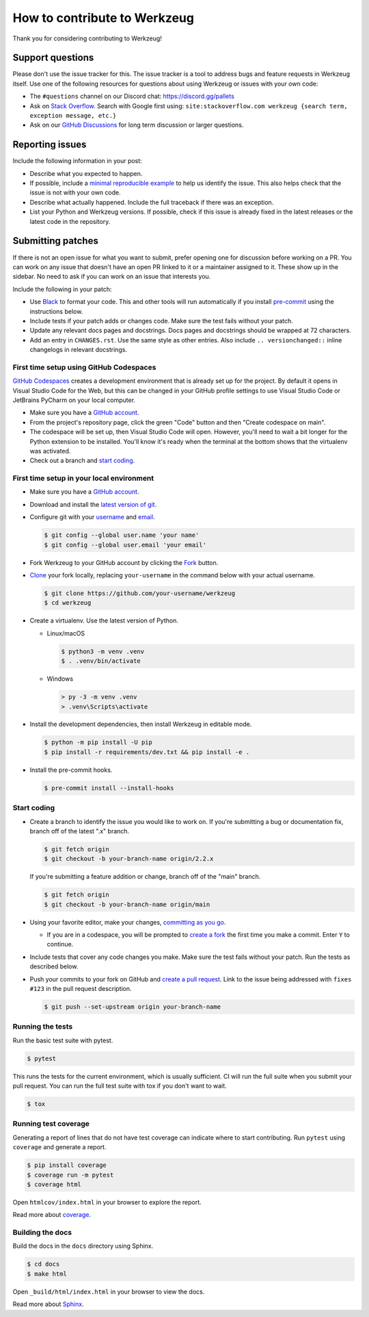 How to contribute to Werkzeug
=============================

Thank you for considering contributing to Werkzeug!


Support questions
-----------------

Please don't use the issue tracker for this. The issue tracker is a tool to address bugs
and feature requests in Werkzeug itself. Use one of the following resources for
questions about using Werkzeug or issues with your own code:

-   The ``#questions`` channel on our Discord chat: https://discord.gg/pallets
-   Ask on `Stack Overflow`_. Search with Google first using:
    ``site:stackoverflow.com werkzeug {search term, exception message, etc.}``
-   Ask on our `GitHub Discussions`_ for long term discussion or larger questions.

.. _Stack Overflow: https://stackoverflow.com/questions/tagged/werkzeug?tab=Frequent
.. _GitHub Discussions: https://github.com/pallets/werkzeug/discussions


Reporting issues
----------------

Include the following information in your post:

-   Describe what you expected to happen.
-   If possible, include a `minimal reproducible example`_ to help us
    identify the issue. This also helps check that the issue is not with
    your own code.
-   Describe what actually happened. Include the full traceback if there
    was an exception.
-   List your Python and Werkzeug versions. If possible, check if this
    issue is already fixed in the latest releases or the latest code in
    the repository.

.. _minimal reproducible example: https://stackoverflow.com/help/minimal-reproducible-example


Submitting patches
------------------

If there is not an open issue for what you want to submit, prefer
opening one for discussion before working on a PR. You can work on any
issue that doesn't have an open PR linked to it or a maintainer assigned
to it. These show up in the sidebar. No need to ask if you can work on
an issue that interests you.

Include the following in your patch:

-   Use `Black`_ to format your code. This and other tools will run
    automatically if you install `pre-commit`_ using the instructions
    below.
-   Include tests if your patch adds or changes code. Make sure the test
    fails without your patch.
-   Update any relevant docs pages and docstrings. Docs pages and
    docstrings should be wrapped at 72 characters.
-   Add an entry in ``CHANGES.rst``. Use the same style as other
    entries. Also include ``.. versionchanged::`` inline changelogs in
    relevant docstrings.

.. _Black: https://black.readthedocs.io
.. _pre-commit: https://pre-commit.com


First time setup using GitHub Codespaces
~~~~~~~~~~~~~~~~~~~~~~~~~~~~~~~~~~~~~~~~

`GitHub Codespaces`_ creates a development environment that is already set up for the
project. By default it opens in Visual Studio Code for the Web, but this can
be changed in your GitHub profile settings to use Visual Studio Code or JetBrains
PyCharm on your local computer.

-   Make sure you have a `GitHub account`_.
-   From the project's repository page, click the green "Code" button and then "Create
    codespace on main".
-   The codespace will be set up, then Visual Studio Code will open. However, you'll
    need to wait a bit longer for the Python extension to be installed. You'll know it's
    ready when the terminal at the bottom shows that the virtualenv was activated.
-   Check out a branch and `start coding`_.

.. _GitHub Codespaces: https://docs.github.com/en/codespaces
.. _devcontainer: https://docs.github.com/en/codespaces/setting-up-your-project-for-codespaces/adding-a-dev-container-configuration/introduction-to-dev-containers


First time setup in your local environment
~~~~~~~~~~~~~~~~~~~~~~~~~~~~~~~~~~~~~~~~~~

-   Make sure you have a `GitHub account`_.
-   Download and install the `latest version of git`_.
-   Configure git with your `username`_ and `email`_.

    .. code-block:: text

        $ git config --global user.name 'your name'
        $ git config --global user.email 'your email'

-   Fork Werkzeug to your GitHub account by clicking the `Fork`_ button.
-   `Clone`_ your fork locally, replacing ``your-username`` in the command below with
    your actual username.

    .. code-block:: text

        $ git clone https://github.com/your-username/werkzeug
        $ cd werkzeug

-   Create a virtualenv. Use the latest version of Python.

    - Linux/macOS

      .. code-block:: text

         $ python3 -m venv .venv
         $ . .venv/bin/activate

    - Windows

      .. code-block:: text

         > py -3 -m venv .venv
         > .venv\Scripts\activate

-   Install the development dependencies, then install Werkzeug in editable mode.

    .. code-block:: text

        $ python -m pip install -U pip
        $ pip install -r requirements/dev.txt && pip install -e .

-   Install the pre-commit hooks.

    .. code-block:: text

        $ pre-commit install --install-hooks

.. _GitHub account: https://github.com/join
.. _latest version of git: https://git-scm.com/downloads
.. _username: https://docs.github.com/en/github/using-git/setting-your-username-in-git
.. _email: https://docs.github.com/en/github/setting-up-and-managing-your-github-user-account/setting-your-commit-email-address
.. _Fork: https://github.com/pallets/werkzeug/fork
.. _Clone: https://docs.github.com/en/github/getting-started-with-github/fork-a-repo#step-2-create-a-local-clone-of-your-fork


.. _start coding:

Start coding
~~~~~~~~~~~~

-   Create a branch to identify the issue you would like to work on. If you're
    submitting a bug or documentation fix, branch off of the latest ".x" branch.

    .. code-block:: text

        $ git fetch origin
        $ git checkout -b your-branch-name origin/2.2.x

    If you're submitting a feature addition or change, branch off of the "main" branch.

    .. code-block:: text

        $ git fetch origin
        $ git checkout -b your-branch-name origin/main

-   Using your favorite editor, make your changes, `committing as you go`_.

    -   If you are in a codespace, you will be prompted to `create a fork`_ the first
        time you make a commit. Enter ``Y`` to continue.

-   Include tests that cover any code changes you make. Make sure the test fails without
    your patch. Run the tests as described below.
-   Push your commits to your fork on GitHub and `create a pull request`_. Link to the
    issue being addressed with ``fixes #123`` in the pull request description.

    .. code-block:: text

        $ git push --set-upstream origin your-branch-name

.. _committing as you go: https://afraid-to-commit.readthedocs.io/en/latest/git/commandlinegit.html#commit-your-changes
.. _create a fork: https://docs.github.com/en/codespaces/developing-in-codespaces/using-source-control-in-your-codespace#about-automatic-forking
.. _create a pull request: https://docs.github.com/en/github/collaborating-with-issues-and-pull-requests/creating-a-pull-request


.. _Running the tests:

Running the tests
~~~~~~~~~~~~~~~~~

Run the basic test suite with pytest.

.. code-block:: text

    $ pytest

This runs the tests for the current environment, which is usually
sufficient. CI will run the full suite when you submit your pull
request. You can run the full test suite with tox if you don't want to
wait.

.. code-block:: text

    $ tox


Running test coverage
~~~~~~~~~~~~~~~~~~~~~

Generating a report of lines that do not have test coverage can indicate
where to start contributing. Run ``pytest`` using ``coverage`` and
generate a report.

.. code-block:: text

    $ pip install coverage
    $ coverage run -m pytest
    $ coverage html

Open ``htmlcov/index.html`` in your browser to explore the report.

Read more about `coverage <https://coverage.readthedocs.io>`__.


Building the docs
~~~~~~~~~~~~~~~~~

Build the docs in the ``docs`` directory using Sphinx.

.. code-block:: text

    $ cd docs
    $ make html

Open ``_build/html/index.html`` in your browser to view the docs.

Read more about `Sphinx <https://www.sphinx-doc.org/en/stable/>`__.
